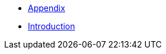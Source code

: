 :api-docs-url: <url to the API documentation>

// xref:Appendix.adoc#appendix-contributions[Appendix]

* xref:Appendix/Appendix.adoc#Appendiximage[Appendix]
* xref:Introduction/Introduction.adoc#Introduction[Introduction]
// * xref:index.adoc#sec-contributions[Contribute]
// * xref:index.adoc#sec-supported-technos[Supported technologies]
// * xref:index.adoc#sec-arch[Architecture]
// * xref:index.adoc#sec-deploy[Deployment]
// * xref:index.adoc#sec-faq[FaQ]
// * xref:index.adoc#sec-new-streamer-types[Support new technologies]